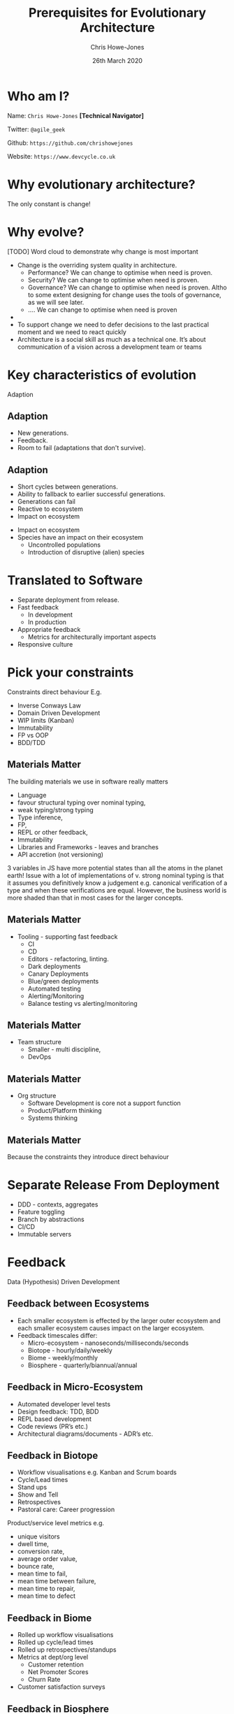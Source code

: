 #+TITLE:  Prerequisites for Evolutionary Architecture
#+AUTHOR: Chris Howe-Jones
#+EMAIL: @agile_geek
#+DATE:  26th March 2020
#+REVEAL_INIT_OPTIONS: margin:0.2, keyboard:true, width:1080, height:760, slideNumber:false, center:false, reveal_rolling_links:false, reveal_overview:false, reveal_global_footer:false, progress:false, transition: 'concave'
#+REVEAL_THEME: solarized
#+REVEAL_HLEVEL: 1
#+REVEAL_ROOT: file:///home/chris/reveal.js-3.8.0
#+REVEAL_PLUGINS: (highlight markdown notes zoom)
#+REVEAL_SLIDE_FOOTER: @agile_geek
#+REVEAL_EXTRA_CSS: ./custom-stylesheet.css
#+MACRO: color @@html:<font color="$1">$2</font>@@
#+OPTIONS: toc:nil, timestamp:nil, num:nil

* Who am I?

  Name:      =Chris Howe-Jones= *[Technical Navigator]*

  Twitter:   =@agile_geek=

  Github:    =https://github.com/chrishowejones=

  Website:   =https://www.devcycle.co.uk=

#+REVEAL_HTML: <style>.reveal section img { background:none; border:none; box-shadow:none; }</style>
#+attr_html: :width 250px
[[./New DevCycle Logo Transparent.png]]

* Why evolutionary architecture?

  The only constant is change!

* Why evolve?

[TODO] Word cloud to demonstrate why change is most important

#+BEGIN_NOTES
  - Change is the overriding system quality in architecture.
    - Performance? We can change to optimise when need is proven.
    - Security? We can change to optimise when need is proven.
    - Governance? We can change to optimise when need is proven. Altho
      to some extent designing for change uses the tools of
      governance, as we will see later.
    - .... We can change to optimise when need is proven
  -
  - To support change we need to defer decisions to the last practical moment and we need to react quickly
  - Architecture is a social skill as much as a technical one. It’s about communication of a vision across a development team or teams
#+END_NOTES

* Key characteristics of evolution

  Adaption

** Adaption
 #+ATTR_REVEAL: :frag (roll-in)
     - New generations.
     - Feedback.
     - Room to fail (adaptations that don't survive).

** Adaption

 #+ATTR_REVEAL: :frag (roll-in)
   - Short cycles between generations.
   - Ability to fallback to earlier successful generations.
   - Generations can fail
   - Reactive to ecosystem
   - Impact on ecosystem

#+BEGIN_NOTES
   - Impact on ecosystem
   - Species have an impact on their ecosystem
     - Uncontrolled populations
     - Introduction of disruptive (alien) species
#+END_NOTES

* Translated to Software

#+ATTR_REVEAL: :frag (roll-in)
  - Separate deployment from release.
  - Fast feedback
    - In development
    - In production
  - Appropriate feedback
    - Metrics for architecturally important aspects
  - Responsive culture

* Pick your constraints
:PROPERTIES:
:reveal_background: ./constraints.gif
:reveal_background_size: 680px
:reveal_background_opacity: 1.0
:reveal_background_trans: slide
:END:

#+BEGIN_NOTES
  Constraints direct behaviour
  E.g.
    - Inverse Conways Law
    - Domain Driven Development
    - WIP limits (Kanban)
    - Immutability
    - FP vs OOP
    - BDD/TDD
#+END_NOTES

** Materials Matter
:PROPERTIES:
:reveal_background: ./languages.gif
:reveal_background_size: 680px
:reveal_background_opacity: 1.0
:reveal_background_trans: slide
:END:

#+BEGIN_NOTES
 The building materials we use in software really matters
     + Language
     + favour structural typing over nominal typing,
     + weak typing/strong typing
     + Type inference,
     + FP,
     + REPL or other feedback,
     + Immutability
     + Libraries and Frameworks - leaves and branches
     + API accretion (not versioning)

3 variables in JS have more potential states than all the atoms in the
planet earth!
Issue with a lot of implementations of v. strong nominal typing is that it assumes you definitively know a
judgement e.g. canonical verification of a type and when these
verifications are equal.
However, the business world is more shaded
than that in most cases for the larger concepts.

#+END_NOTES

** Materials Matter
:PROPERTIES:
:reveal_background: ./cd.gif
:reveal_background_size: 400px
:reveal_background_opacity: 1.0
:reveal_background_trans: slide
:END:

#+BEGIN_NOTES
    + Tooling - supporting fast feedback
      + CI
      + CD
      + Editors - refactoring, linting.
      + Dark deployments
      + Canary Deployments
      + Blue/green deployments
      + Automated testing
      + Alerting/Monitoring
      + Balance testing vs alerting/monitoring
#+END_NOTES

** Materials Matter
:PROPERTIES:
:reveal_background: ./smallteam.gif
:reveal_background_size: 540px
:reveal_background_opacity: 1.0
:reveal_background_trans: slide
:END:

#+BEGIN_NOTES
     + Team structure
       + Smaller - multi discipline,
       + DevOps
#+END_NOTES


** Materials Matter
:PROPERTIES:
:reveal_background: ./tech_debt.jpg
:reveal_background_size: 680px
:reveal_background_opacity: 1.0
:reveal_background_trans: slide
:END:

#+BEGIN_NOTES
     + Org structure
       + Software Development is core not a support function
       + Product/Platform thinking
       + Systems thinking
#+END_NOTES

** Materials Matter

 #+ATTR_REVEAL: :frag (roll-in)
   Because the constraints they introduce direct behaviour

* Separate Release From Deployment
:PROPERTIES:
:reveal_background: ./feature-toggle.jpeg
:reveal_background_size: 680px
:reveal_background_opacity: 1.0
:reveal_background_trans: slide
:END:

#+BEGIN_NOTES
  - DDD - contexts, aggregates
  - Feature toggling
  - Branch by abstractions
  - CI/CD
  - Immutable servers
#+END_NOTES

* Feedback

  Data (Hypothesis) Driven Development

** Feedback between Ecosystems
:PROPERTIES:
:reveal_background: ./ecosystems_feedback.png
:reveal_background_size: 640px
:reveal_background_opacity: 1.0
:reveal_background_trans: slide
:END:

#+BEGIN_NOTES
+ Each smaller ecosystem is effected by the larger outer ecosystem and
  each smaller ecosystem causes impact on the larger ecosystem.
+ Feedback timescales differ:
     - Micro-ecosystem - nanoseconds/milliseconds/seconds
     - Biotope - hourly/daily/weekly
     - Biome - weekly/monthly
     - Biosphere - quarterly/biannual/annual
#+END_NOTES

** Feedback in Micro-Ecosystem
:PROPERTIES:
:reveal_background: ./microecosystems.png
:reveal_background_size: 640px
:reveal_background_opacity: 1.0
:reveal_background_trans: slide
:END:

 #+BEGIN_NOTES
   - Automated developer level tests
   - Design feedback: TDD, BDD
   - REPL based development
   - Code reviews (PR’s etc.)
   - Architectural diagrams/documents - ADR’s etc.
#+END_NOTES

** Feedback in Biotope
:PROPERTIES:
:reveal_background: ./biotope.png
:reveal_background_size: 640px
:reveal_background_opacity: 1.0
:reveal_background_trans: slide
:END:

 #+BEGIN_NOTES
   - Workflow visualisations e.g. Kanban and Scrum boards
   - Cycle/Lead times
   - Stand ups
   - Show and Tell
   - Retrospectives
   - Pastoral care: Career progression
 Product/service level metrics e.g.
   - unique visitors
   - dwell time,
   - conversion rate,
   - average order value,
   - bounce rate,
   - mean time to fail,
   - mean time between failure,
   - mean time to repair,
   - mean time to defect
#+END_NOTES

** Feedback in Biome
:PROPERTIES:
:reveal_background: ./biome.png
:reveal_background_size: 640px
:reveal_background_opacity: 1.0
:reveal_background_trans: slide
:END:

#+BEGIN_NOTES
   - Rolled up workflow visualisations
   - Rolled up cycle/lead times
   - Rolled up retrospectives/standups
   - Metrics at dept/org level
     - Customer retention
     - Net Promoter Scores
     - Churn Rate
   - Customer satisfaction surveys
#+END_NOTES

** Feedback in Biosphere
:PROPERTIES:
:reveal_background: ./biosphere.png
:reveal_background_size: 640px
:reveal_background_opacity: 1.0
:reveal_background_trans: slide
:END:

#+BEGIN_NOTES
   - Market surveys
   - Consumer surveys
   - Competition analysis
   - P & L
#+END_NOTES


* TL;DR

  Separate Release from Deployment
#+ATTR_REVEAL: :frag (roll-in)
  - Feature toggling
  - DDD - contexts, aggregates
  - Branch by abstractions
  - CI
  - CD
  - Immutable servers

* TL;DR

  Feedback
#+ATTR_REVEAL: :frag (roll-in)
  - Automated testing
  - CI
  - CD
  - Automated Observability (alerting, logging, monitoring, etc)
  - Metrics at all levels
  - Visualisation of workflows
  - Retrospectives

* TL;DR

  Culture
#+ATTR_REVEAL: :frag (roll-in)
  - Pick you constraints (Materials matter)
  - Small for as long as possible
  - Defer design decisions
  - Simplify (not same as easy!)
  - Architecture is a social & group process
